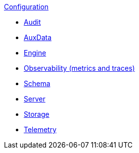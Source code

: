 .xref:index.adoc[Configuration]
* xref:audit.adoc[Audit]
* xref:auxdata.adoc[AuxData]
* xref:engine.adoc[Engine]
* xref:observability.adoc[Observability (metrics and traces)]
* xref:schema.adoc[Schema]
* xref:server.adoc[Server]
* xref:storage.adoc[Storage]
* xref:telemetry.adoc[Telemetry]
